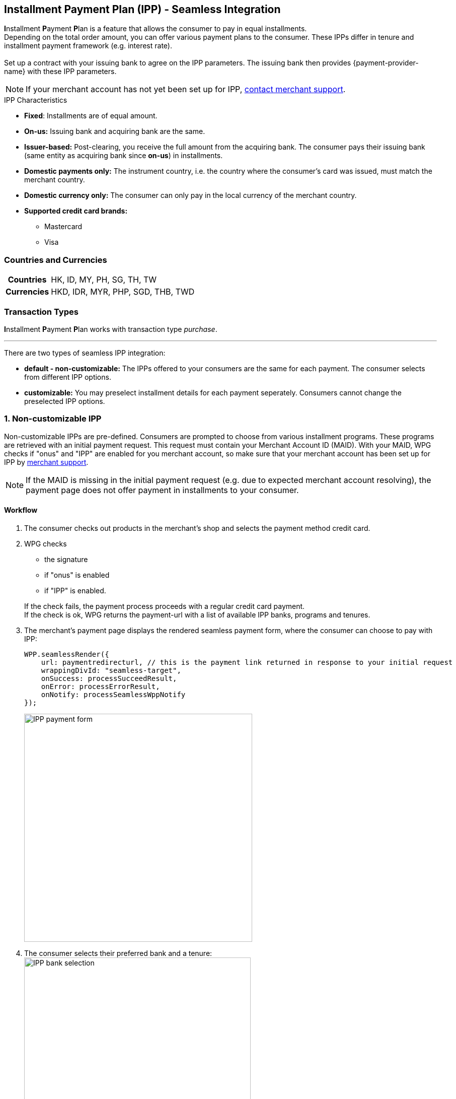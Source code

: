 [#PPv2_CC_IPP]
== Installment Payment Plan (IPP) - Seamless Integration

**I**nstallment **P**ayment **P**lan is a feature that allows the consumer to pay in equal installments. +
Depending on the total order amount, you can offer various payment plans to the consumer. These IPPs differ in tenure and installment payment framework (e.g. interest rate). +
 +
Set up a contract with your issuing bank to agree on the IPP parameters. The issuing bank then provides {payment-provider-name} with these IPP parameters.

NOTE: If your merchant account has not yet been set up for IPP, <<ContactUs, contact merchant support>>.

.IPP Characteristics
- *Fixed*: Installments are of equal amount.
- *On-us:* Issuing bank and acquiring bank are the same.
- *Issuer-based:* Post-clearing, you receive the full amount from the acquiring bank. The consumer pays their issuing bank (same entity as acquiring bank since *on-us*) in installments.
- *Domestic payments only:* The instrument country, i.e. the country where the
consumer's card was issued, must match the merchant country.
- *Domestic currency only:* The consumer can only pay in the local currency of the merchant country.
- *Supported credit card brands:*
* Mastercard
* Visa
//-

[#PPv2_CC_IPP_CountriesCurrencies]
[discrete]
=== Countries and Currencies

[#PPv2_CC_IPP_Scenarios_Fields]
[%autowidth]
[cols="h,"]
|===
|Countries
|HK, ID, MY, PH, SG, TH, TW

|Currencies
|HKD, IDR, MYR, PHP, SGD, THB, TWD
|===


[#PPv2_CC_IPP_TransactionTypes]
[discrete]
=== Transaction Types
**I**nstallment **P**ayment **P**lan works with transaction type _purchase_.

***

There are two types of seamless IPP integration:

* **default - non-customizable:** The IPPs offered to your consumers are the same for each payment. The consumer selects from different IPP options.
* **customizable:** You may preselect installment details for each payment seperately. Consumers cannot change the preselected IPP options.
//-

[#PPv2_CC_IPP_option1]
[discrete]
=== 1. Non-customizable IPP

Non-customizable IPPs are pre-defined. Consumers are prompted to choose from various installment programs. These programs are retrieved with an initial payment request. This request must contain your Merchant Account ID (MAID). With your MAID, WPG checks if "onus" and "IPP" are enabled for you merchant account, so make sure that your merchant account has been set up for IPP by <<ContactUs, merchant support>>. 

NOTE: If the MAID is missing in the initial payment request (e.g. due to expected merchant account resolving), the payment page does not offer payment in installments to your consumer.

[#PPv2_CC_IPP_option1_Workflow]
[discrete]
==== Workflow
. The consumer checks out products in the merchant's shop and selects the payment method credit card.
. WPG checks
  - the signature
  - if "onus" is enabled
  - if "IPP" is enabled.

+

If the check fails, the payment process proceeds with a regular credit card payment. +
If the check is ok, WPG returns the payment-url with a list of available IPP banks, programs and tenures. 

. The merchant's payment page displays the rendered seamless payment form, where the consumer can choose to pay with IPP: + 
+
[source,js,subs=attributes+]
----
WPP.seamlessRender({
    url: paymentredirecturl, // this is the payment link returned in response to your initial request
    wrappingDivId: "seamless-target",
    onSuccess: processSucceedResult,
    onError: processErrorResult, 
    onNotify: processSeamlessWppNotify
});
----
+
image:images/03-01-04-01-credit-card/wpp_cc_ipp_option1_workflow1.png[IPP payment form,width=453]

. The consumer selects their preferred bank and a tenure: +
image:images/03-01-04-01-credit-card/wpp_cc_ipp_option1_workflow2.png[IPP bank selection,width=450]

. The consumer enters their credit card details and submits the payment: +
image:images/03-01-04-01-credit-card/wpp_cc_ipp_option1_workflow3.png[IPP bank selection,width=456]. +
The "Submit/Pay" button is not part of the iframe but of the merchant payment page.

. Clicking "Submit/Pay" calls the script:
+
[source,js,subs=attributes+]
----
WPP.seamlessSubmit({
  onSuccess : processSucceededResult,
  onError : processErrorResult
});
----


. WPG checks the IPP eligibility of
  - MAID
  - credit card number
  - consumer's country

+
and sends a payment request to the issuer.

. The issuer sends an authorization response to WPG.

. WPG forwards the payment result to the merchant and sends an IPN to inform the merchant on the outcome.

. The merchant informs the consumer on the payment outcome.

[#PPv2_CC_IPP_option2]
[discrete]
=== 2. Customizable IPP

You can customize IPPs for each payment separately. Consumers are not prompted to select from different installment plans, but an IPP is requested automatically once the consumer  selects a tenure and submits the payment. +
For that purpose, you have to

 . set the field ``manual-ipp`` to ``true`` in the <<PPv2_CC_IPP_option2_Samples_initialPaymentRequest, initial payment request>>. +
 If this field is missing or set to ``false``, the payment process falls back to <<PPv2_CC_IPP_option1, IPP type 1>>.
 . provide installment details when submitting the seamless form. +
These installment details must be part of the ``extPayment`` object of the ``WPP.seamlessSubmit`` function.
+

NOTE: To retrieve all available IPP options, send a request to the WPG <<GeneralPlatformFeatures_IPP_InstallmentCalculator, Installment Calculator>>.

[#PPv2_CC_IPP_option2_Workflow]
[discrete]
==== Workflow

. The merchant sends an <<GeneralPlatformFeatures_IPP_InstallmentCalculator, Installment Calculator>> request to WPG to retrieve the available IPPs.
. WPG returns a list of available IPP banks, programs and tenures.
. The consumer checks out products in the merchant's shop and selects the payment method credit card.
. The merchant sends an <<PPv2_CC_IPP_option2_Samples_initialPaymentRequest, initial payment request>> to WPG. This request must contain
  - MAID
  - the field ``"manual-ipp" : true`` in the ``options`` JSON parent.

. WPG returns a list of available IPP banks, programs and tenures. 
. The merchant uses ``WPP.seamlessRender`` to display the seamless payment form in an iframe on the merchant's payment page: + 
+
[source,js,subs=attributes+]
----
WPP.seamlessRender({
    url: paymentredirecturl, // this is the payment link returned in response to your initial request
    wrappingDivId: "seamless-target",
    onSuccess: processSucceedResult,
    onError: processErrorResult, 
    onNotify: processSeamlessWppNotify
});
----
+
image:images/03-01-04-01-credit-card/wpp_cc_ipp_option2_workflow1.png[IPP payment form,width=80%] 
+

NOTE: Use the ``onNotify`` callback in ``WPP.seamlessRender`` to retrieve the BIN from the entered credit card number. 

. The consumer enters their credit card number into the corresponding field in the iframe.

. The BIN that corresponds to this credit card number is displayed in the iframe.

. The merchant uses this BIN to offer tenure options on the merchant payment page (not in the iframe).

. The consumer selects a tenure and clicks "Submit/Pay".

. Clicking "Submit/Pay" calls a script similar to:
+
[source,js,subs=attributes+]
----
WPP.seamlessSubmit({
  extPayment : {
    "periodic": {
      "periodic-type": "installment",
      "installment-plan": {
        "plan-code": "PPMAID-PGR2-01",
        "program-id": "IPP-PRG-2",
        "tenure": "12"
      }
    }
  },
  onSuccess : processSucceededResult,
  onError : processErrorResult
});

----
+
The ``extPayment`` data are automatically merged with the other payment data (credit card number, payment details form the initial payment request).

. WPG checks the IPP eligibility of
  - MAID
  - credit card number
  - consumer's country

+
and sends a payment request to the issuer. 

. The issuer sends an authorization response to WPG.

. WPG forwards the payment result to the merchant and sends an IPN to inform the merchant on the outcome.

. The merchant informs the consumer on the payment outcome.

[#PPv2_CC_IPP_option2_Fields]
[discrete]
==== Fields
These fields are **mandatory** in the <<PPv2_CC_IPP_option2_Samples_initialPaymentRequest, initial payment request>>. They specify the IPP options. +
Send an <<GeneralPlatformFeatures_IPP_InstallmentCalculator, Installment Calculator request>> to retrieve the available field values.

[%autowidth]

|===
|Field |Data Type |Size |Description

m|tenure
|Integer
|10
|Installment tenure. Number of months the consumer has to pay in installments. +
m|program-id
|String
|36
|This ID uniquely identifies the corresponding installment payment plan framework.
|``plan-code``
|String
|
|
|===

[#PPv2_CC_IPP_option2_Samples]
[discrete]
==== Samples

[#PPv2_CC_IPP_option2_Samples_initialPaymentRequest]
.IPP Type 2 - Initial Payment Request

[source,js,subs=attributes+]
----
{
       "payment": {
              "merchant-account-id": {
                     "value": "22bf581a-7950-4dcb-832b-8fccda56fb3d"
              },
              "request-id" : "{{$guid}}",
              "requested-amount": {
                     "value": "11.12",
                     "currency": "EUR"
              },
              "transaction-type": "auto-sale",
              "account-holder": {
                     "first-name": "Johny",
                     "last-name": "Doe",
                     "email": "asd.asd@sdg.com",
                     "phone": "+447795513955"
              },
              "payment-methods": {
                     "payment-method": [{"name" : "creditcard"}]
              },
              "locale": "en",
              "success-redirect-url": "https://demoshop-test.wirecard.com/demoshop/#/success",
              "fail-redirect-url": "https://demoshop-test.wirecard.com/demoshop/#/error"
       },
       "options": {
              "manual-ipp": true,
              "mode": "seamless",
              "frame-ancestor": "https://merchant.site"
       }
}
----